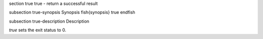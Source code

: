 \section true true - return a successful result

\subsection true-synopsis Synopsis
\fish{synopsis}
true
\endfish

\subsection true-description Description

`true` sets the exit status to 0.
